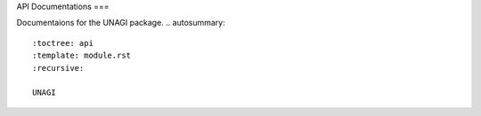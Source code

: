 API Documentations
===

Documentaions for the UNAGI package.
.. autosummary::
   :toctree: api
   :template: module.rst
   :recursive:

   UNAGI
